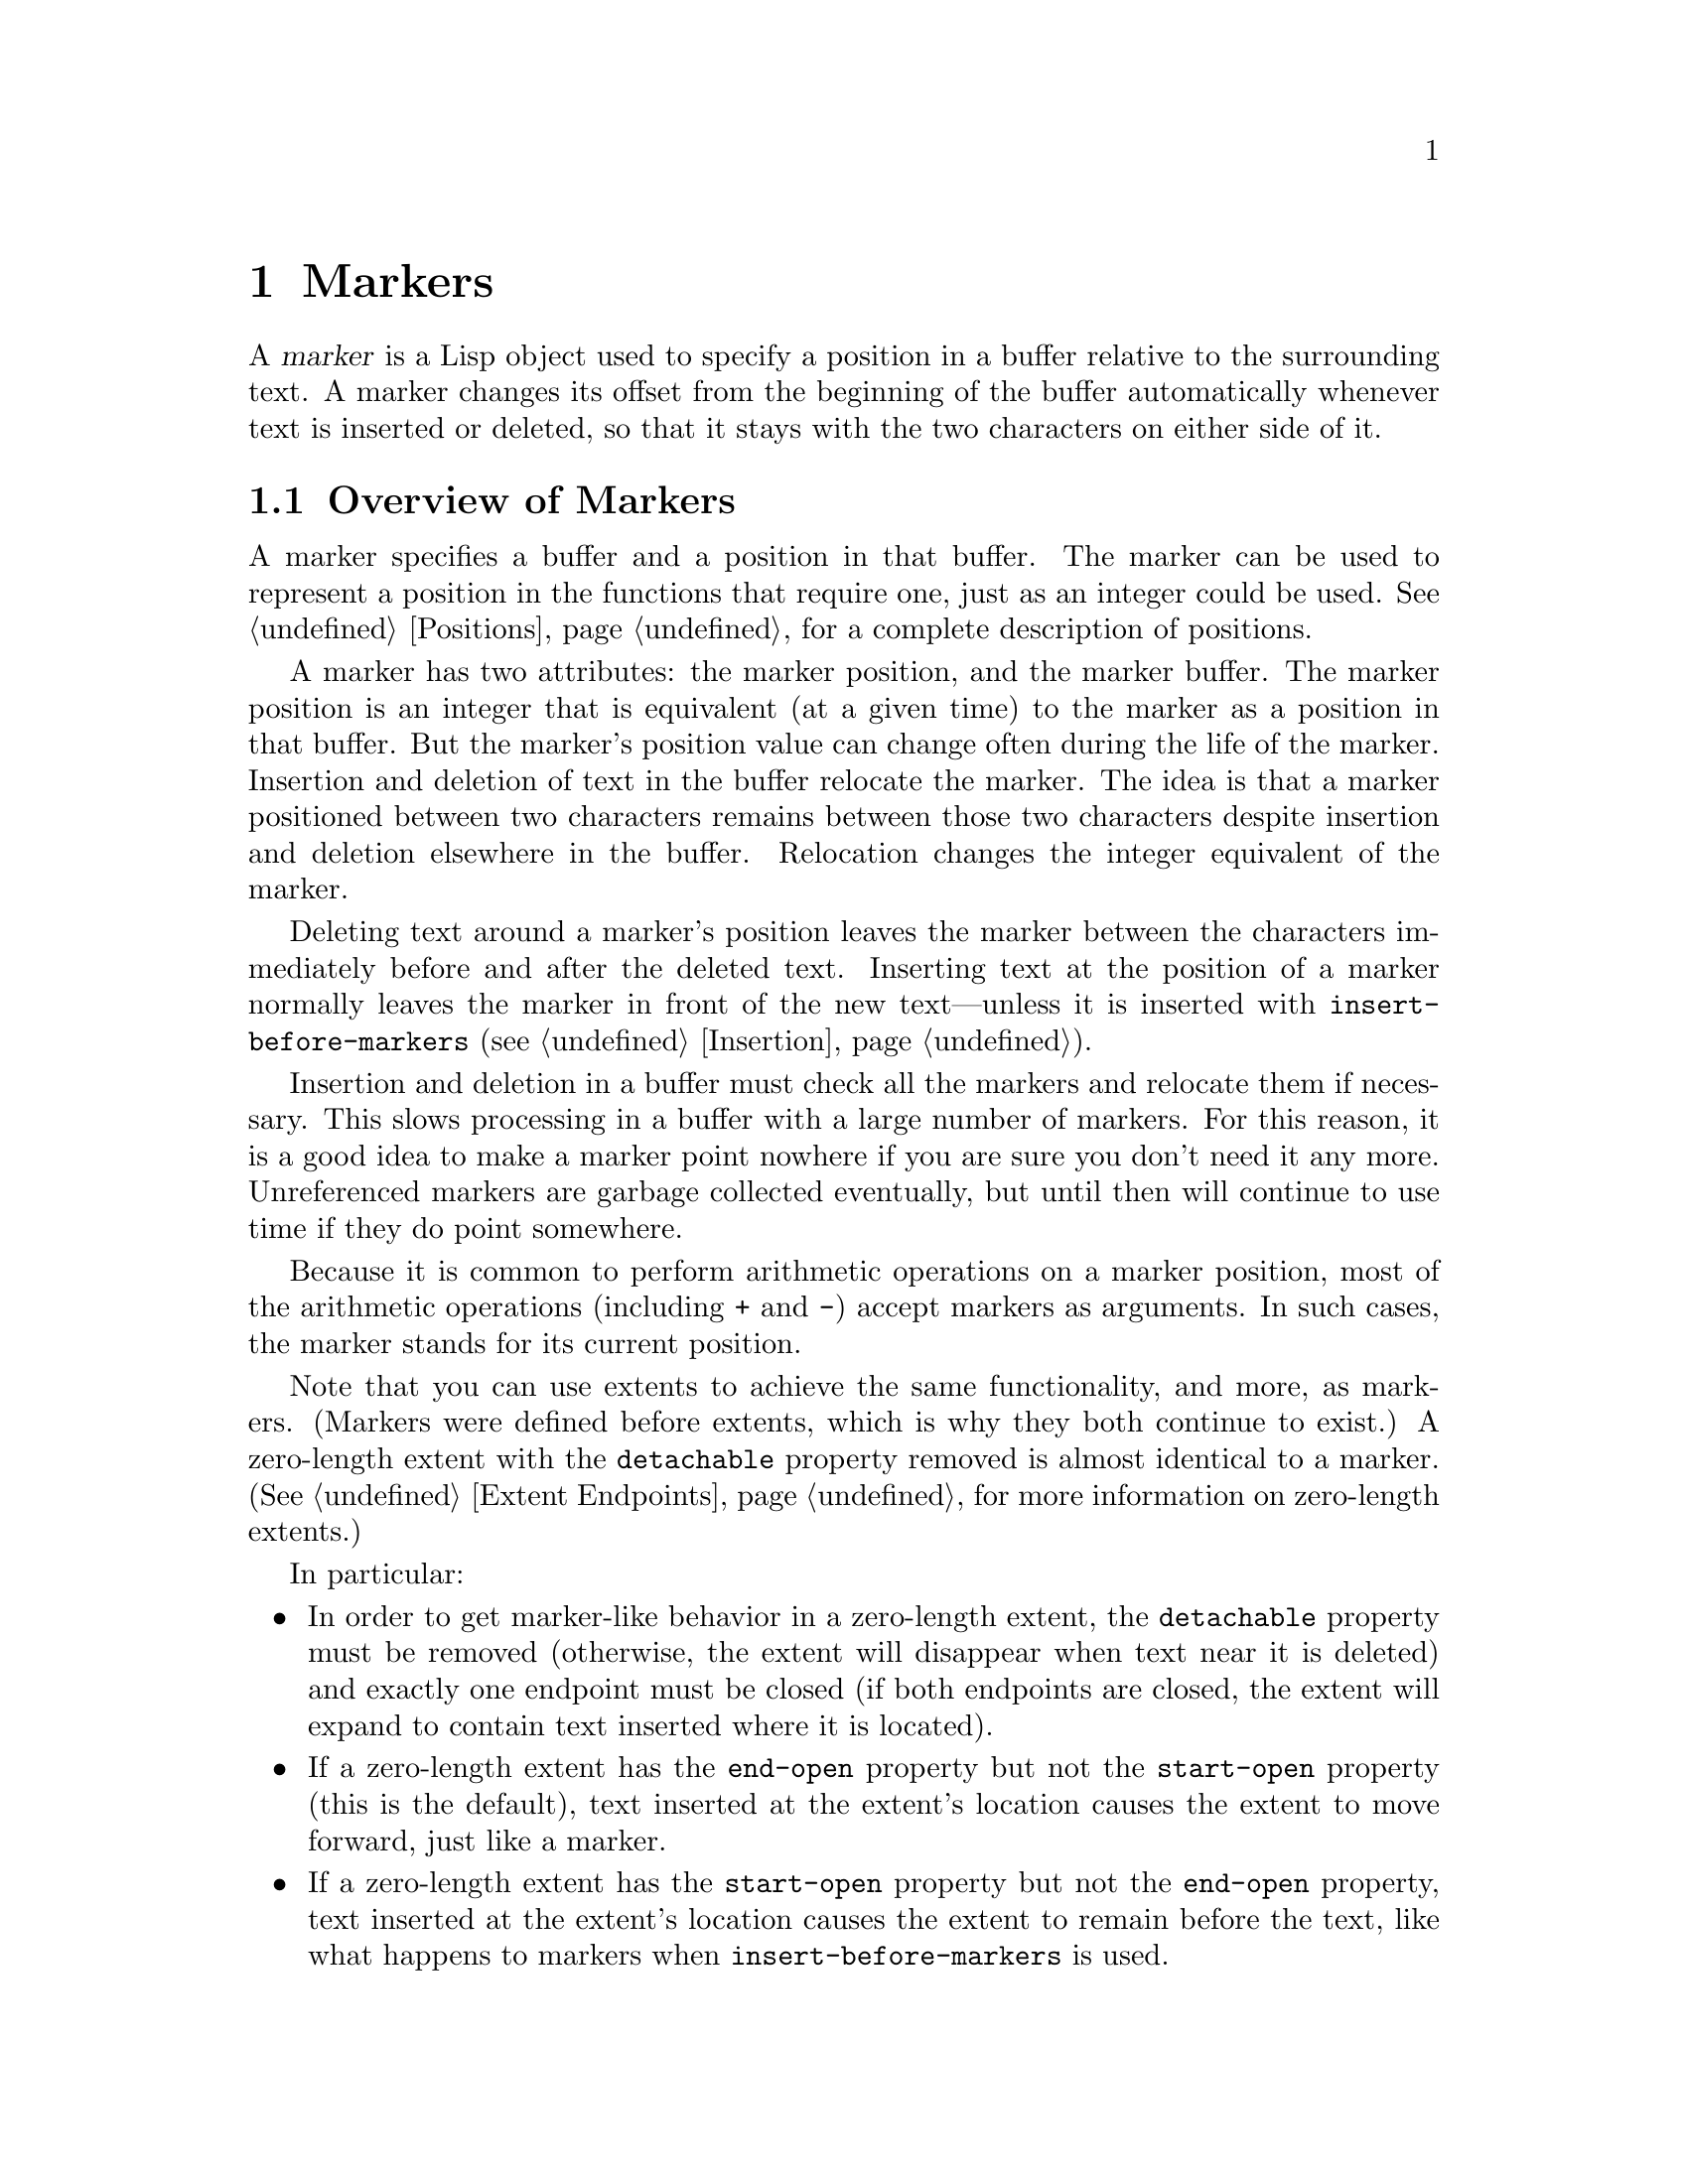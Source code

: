 @c -*-texinfo-*-
@c This is part of the XEmacs Lisp Reference Manual.
@c Copyright (C) 1990, 1991, 1992, 1993, 1994 Free Software Foundation, Inc. 
@c See the file lispref.texi for copying conditions.
@setfilename ../../info/markers.info
@node Markers, Text, Positions, Top
@chapter Markers
@cindex markers

  A @dfn{marker} is a Lisp object used to specify a position in a buffer
relative to the surrounding text.  A marker changes its offset from the
beginning of the buffer automatically whenever text is inserted or
deleted, so that it stays with the two characters on either side of it.

@menu
* Overview of Markers::      The components of a marker, and how it relocates.
* Predicates on Markers::    Testing whether an object is a marker.
* Creating Markers::         Making empty markers or markers at certain places.
* Information from Markers:: Finding the marker's buffer or character position.
* Changing Markers::         Moving the marker to a new buffer or position.
* The Mark::                 How ``the mark'' is implemented with a marker.
* The Region::               How to access ``the region''.
@end menu

@node Overview of Markers
@section Overview of Markers

  A marker specifies a buffer and a position in that buffer.  The marker
can be used to represent a position in the functions that require one,
just as an integer could be used.  @xref{Positions}, for a complete
description of positions.

  A marker has two attributes: the marker position, and the marker
buffer.  The marker position is an integer that is equivalent (at a
given time) to the marker as a position in that buffer.  But the
marker's position value can change often during the life of the marker.
Insertion and deletion of text in the buffer relocate the marker.  The
idea is that a marker positioned between two characters remains between
those two characters despite insertion and deletion elsewhere in the
buffer.  Relocation changes the integer equivalent of the marker.

@cindex marker relocation
  Deleting text around a marker's position leaves the marker between the
characters immediately before and after the deleted text.  Inserting
text at the position of a marker normally leaves the marker in front of
the new text---unless it is inserted with @code{insert-before-markers}
(@pxref{Insertion}).

@cindex marker garbage collection
  Insertion and deletion in a buffer must check all the markers and
relocate them if necessary.  This slows processing in a buffer with a
large number of markers.  For this reason, it is a good idea to make a
marker point nowhere if you are sure you don't need it any more.
Unreferenced markers are garbage collected eventually, but until then
will continue to use time if they do point somewhere.

@cindex markers as numbers
  Because it is common to perform arithmetic operations on a marker
position, most of the arithmetic operations (including @code{+} and
@code{-}) accept markers as arguments.  In such cases, the marker
stands for its current position.

@cindex markers vs. extents
  Note that you can use extents to achieve the same functionality, and
more, as markers. (Markers were defined before extents, which is why
they both continue to exist.) A zero-length extent with the
@code{detachable} property removed is almost identical to a marker.
(@xref{Extent Endpoints}, for more information on zero-length extents.)

In particular:

@itemize @bullet
@item
In order to get marker-like behavior in a zero-length extent, the
@code{detachable} property must be removed (otherwise, the extent
will disappear when text near it is deleted) and exactly one
endpoint must be closed (if both endpoints are closed, the extent
will expand to contain text inserted where it is located).
@item
If a zero-length extent has the @code{end-open} property but not
the @code{start-open} property (this is the default), text inserted
at the extent's location causes the extent to move forward, just
like a marker.
@item
If a zero-length extent has the @code{start-open} property but not
the @code{end-open} property, text inserted at the extent's location
causes the extent to remain before the text, like what happens to
markers when @code{insert-before-markers} is used.
@item
Markers end up after or before inserted text depending on whether
@code{insert} or @code{insert-before-markers} was called.  These
functions do not affect zero-length extents differently; instead,
the presence or absence of the @code{start-open} and @code{end-open}
extent properties determines this, as just described.
@item
Markers are automatically removed from a buffer when they are no
longer in use.  Extents remain around until explicitly removed
from a buffer.
@item
Many functions are provided for listing the extents in a buffer or
in a region of a buffer.  No such functions exist for markers.
@end itemize

Here are examples of creating markers, setting markers, and moving point
to markers:

@example
@group
;; @r{Make a new marker that initially does not point anywhere:}
(setq m1 (make-marker))
     @result{} #<marker in no buffer>
@end group

@group
;; @r{Set @code{m1} to point between the 99th and 100th characters}
;;   @r{in the current buffer:}
(set-marker m1 100)
     @result{} #<marker at 100 in markers.texi>
@end group

@group
;; @r{Now insert one character at the beginning of the buffer:}
(goto-char (point-min))
     @result{} 1
(insert "Q")
     @result{} nil
@end group

@group
;; @r{@code{m1} is updated appropriately.}
m1
     @result{} #<marker at 101 in markers.texi>
@end group

@group
;; @r{Two markers that point to the same position}
;;   @r{are not @code{eq}, but they are @code{equal}.}
(setq m2 (copy-marker m1))
     @result{} #<marker at 101 in markers.texi>
(eq m1 m2)
     @result{} nil
(equal m1 m2)
     @result{} t
@end group

@group
;; @r{When you are finished using a marker, make it point nowhere.}
(set-marker m1 nil)
     @result{} #<marker in no buffer>
@end group
@end example

@node Predicates on Markers
@section Predicates on Markers

  You can test an object to see whether it is a marker, or whether it is
either an integer or a marker or either an integer, a character, or a
marker.  The latter tests are useful in connection with the arithmetic
functions that work with any of markers, integers, or characters.

@defun markerp object
This function returns @code{t} if @var{object} is a marker, @code{nil}
otherwise.  Note that integers are not markers, even though many
functions will accept either a marker or an integer.
@end defun

@defun integer-or-marker-p object
This function returns @code{t} if @var{object} is an integer or a marker,
@code{nil} otherwise.
@end defun

@defun integer-char-or-marker-p object
This function returns @code{t} if @var{object} is an integer, a
character, or a marker, @code{nil} otherwise.
@end defun

@defun number-or-marker-p object
This function returns @code{t} if @var{object} is a number (either kind)
or a marker, @code{nil} otherwise.
@end defun

@defun number-char-or-marker-p object
This function returns @code{t} if @var{object} is a number (either
kind), a character, or a marker, @code{nil} otherwise.
@end defun

@node Creating Markers
@section Functions That Create Markers

  When you create a new marker, you can make it point nowhere, or point
to the present position of point, or to the beginning or end of the
accessible portion of the buffer, or to the same place as another given
marker.

@defun make-marker
This functions returns a newly created marker that does not point
anywhere.

@example
@group
(make-marker)
     @result{} #<marker in no buffer>
@end group
@end example
@end defun

@defun point-marker &optional dont-copy-p buffer
This function returns a marker that points to the present position of
point in @var{buffer}, which defaults to the current buffer.
@xref{Point}.  For an example, see @code{copy-marker}, below.

Internally, a marker corresponding to point is always maintained.
Normally the marker returned by @code{point-marker} is a copy; you
may modify it with reckless abandon.  However, if optional argument
@var{dont-copy-p} is non-@code{nil}, then the real point-marker is
returned; modifying the position of this marker will move point.
It is illegal to change the buffer of it, or make it point nowhere.
@end defun

@defun point-min-marker &optional buffer
This function returns a new marker that points to the beginning of the
accessible portion of @var{buffer}, which defaults to the current
buffer.  This will be the beginning of the buffer unless narrowing is in
effect.  @xref{Narrowing}.
@end defun

@defun point-max-marker &optional buffer
@cindex end of buffer marker
This function returns a new marker that points to the end of the
accessible portion of @var{buffer}, which defaults to the current
buffer.  This will be the end of the buffer unless narrowing is in
effect.  @xref{Narrowing}.

Here are examples of this function and @code{point-min-marker}, shown in
a buffer containing a version of the source file for the text of this
chapter.

@example
@group
(point-min-marker)
     @result{} #<marker at 1 in markers.texi>
(point-max-marker)
     @result{} #<marker at 15573 in markers.texi>
@end group

@group
(narrow-to-region 100 200)
     @result{} nil
@end group
@group
(point-min-marker)
     @result{} #<marker at 100 in markers.texi>
@end group
@group
(point-max-marker)
     @result{} #<marker at 200 in markers.texi>
@end group
@end example
@end defun

@defun copy-marker marker-or-integer
If passed a marker as its argument, @code{copy-marker} returns a
new marker that points to the same place and the same buffer as does
@var{marker-or-integer}.  If passed an integer as its argument,
@code{copy-marker} returns a new marker that points to position
@var{marker-or-integer} in the current buffer.

If passed an integer argument less than 1, @code{copy-marker} returns a
new marker that points to the beginning of the current buffer.  If
passed an integer argument greater than the length of the buffer,
@code{copy-marker} returns a new marker that points to the end of the
buffer.

An error is signaled if @var{marker} is neither a marker nor an
integer.

@example
@group
(setq p (point-marker))
     @result{} #<marker at 2139 in markers.texi>
@end group

@group
(setq q (copy-marker p))
     @result{} #<marker at 2139 in markers.texi>
@end group

@group
(eq p q)
     @result{} nil
@end group

@group
(equal p q)
     @result{} t
@end group

@group
(point)
     @result{} 2139
@end group

@group
(set-marker p 3000)
     @result{} #<marker at 3000 in markers.texi>
@end group

@group
(point)
     @result{} 2139
@end group

@group
(setq p (point-marker t))
     @result{} #<marker at 2139 in markers.texi>
@end group

@group
(set-marker p 3000)
     @result{} #<marker at 3000 in markers.texi>
@end group

@group
(point)
     @result{} 3000
@end group

@group
(copy-marker 0)
     @result{} #<marker at 1 in markers.texi>
@end group

@group
(copy-marker 20000)
     @result{} #<marker at 7572 in markers.texi>
@end group
@end example
@end defun

@node Information from Markers
@section Information from Markers

  This section describes the functions for accessing the components of a
marker object.

@defun marker-position marker
This function returns the position that @var{marker} points to, or
@code{nil} if it points nowhere.
@end defun

@defun marker-buffer marker
This function returns the buffer that @var{marker} points into, or
@code{nil} if it points nowhere.

@example
@group
(setq m (make-marker))
     @result{} #<marker in no buffer>
@end group
@group
(marker-position m)
     @result{} nil
@end group
@group
(marker-buffer m)
     @result{} nil
@end group

@group
(set-marker m 3770 (current-buffer))
     @result{} #<marker at 3770 in markers.texi>
@end group
@group
(marker-buffer m)
     @result{} #<buffer markers.texi>
@end group
@group
(marker-position m)
     @result{} 3770
@end group
@end example
@end defun

  Two distinct markers are considered @code{equal} (even though not
@code{eq}) to each other if they have the same position and buffer, or
if they both point nowhere.

@node Changing Markers
@section Changing Marker Positions

  This section describes how to change the position of an existing
marker.  When you do this, be sure you know whether the marker is used
outside of your program, and, if so, what effects will result from
moving it---otherwise, confusing things may happen in other parts of
Emacs.

@defun set-marker marker position &optional buffer
This function moves @var{marker} to @var{position}
in @var{buffer}.  If @var{buffer} is not provided, it defaults to
the current buffer.

If @var{position} is less than 1, @code{set-marker} moves @var{marker}
to the beginning of the buffer.  If @var{position} is greater than the
size of the buffer, @code{set-marker} moves marker to the end of the
buffer.  If @var{position} is @code{nil} or a marker that points
nowhere, then @var{marker} is set to point nowhere.

The value returned is @var{marker}.

@example
@group
(setq m (point-marker))
     @result{} #<marker at 4714 in markers.texi>
@end group
@group
(set-marker m 55)
     @result{} #<marker at 55 in markers.texi>
@end group
@group
(setq b (get-buffer "foo"))
     @result{} #<buffer foo>
@end group
@group
(set-marker m 0 b)
     @result{} #<marker at 1 in foo>
@end group
@end example
@end defun

@defun move-marker marker position &optional buffer
This is another name for @code{set-marker}.
@end defun

@node The Mark
@section The Mark
@cindex mark, the
@cindex mark ring
@cindex global mark ring

  One special marker in each buffer is designated @dfn{the mark}.  It
records a position for the user for the sake of commands such as
@kbd{C-w} and @kbd{C-x @key{TAB}}.  Lisp programs should set the mark
only to values that have a potential use to the user, and never for
their own internal purposes.  For example, the @code{replace-regexp}
command sets the mark to the value of point before doing any
replacements, because this enables the user to move back there
conveniently after the replace is finished.

  Once the mark ``exists'' in a buffer, it normally never ceases to
exist.  However, it may become @dfn{inactive}, and usually does so
after each command (other than simple motion commands and some
commands that explicitly activate the mark).  When the mark is active,
the region between point and the mark is called the @dfn{active region}
and is highlighted specially.

  Many commands are designed so that when called interactively they
operate on the text between point and the mark.  Such commands work
only when an active region exists, i.e. when the mark is active.
(The reason for this is to prevent you from accidentally deleting
or changing large chunks of your text.) If you are writing such
a command, don't examine the mark directly; instead, use
@code{interactive} with the @samp{r} specification.  This provides the
values of point and the mark as arguments to the command in an
interactive call, but permits other Lisp programs to specify arguments
explicitly, and automatically signals an error if the command is called
interactively when no active region exists.  @xref{Interactive Codes}.

  Each buffer has its own value of the mark that is independent of the
value of the mark in other buffers. (When a buffer is created, the mark
exists but does not point anywhere.  We consider this state as ``the
absence of a mark in that buffer.'') However, only one active region can
exist at a time.  Activating the mark in one buffer automatically
deactivates an active mark in any other buffer.  Note that the user can
explicitly activate a mark at any time by using the command
@code{activate-region} (normally bound to @kbd{M-C-z}) or by using the
command @code{exchange-point-and-mark} (normally bound to @kbd{C-x C-x}),
which has the side effect of activating the mark.

  Some people do not like active regions, so they disable this behavior
by setting the variable @code{zmacs-regions} to @code{nil}.  This makes
the mark always active (except when a buffer is just created and the
mark points nowhere), and turns off the highlighting of the region
between point and the mark.  Commands that explicitly retrieve the value
of the mark should make sure that they behave correctly and consistently
irrespective of the setting of @code{zmacs-regions}; some primitives are
provided to ensure this behavior.

  In addition to the mark, each buffer has a @dfn{mark ring} which is a
list of markers containing previous values of the mark.  When editing
commands change the mark, they should normally save the old value of the
mark on the mark ring.  The variable @code{mark-ring-max} specifies the
maximum number of entries in the mark ring; once the list becomes this
long, adding a new element deletes the last element.

@defun mark &optional force buffer
@cindex current buffer mark
This function returns @var{buffer}'s mark position as an integer.
@var{buffer} defaults to the current buffer if omitted.

If the mark is inactive, @code{mark} normally returns @code{nil}.
However, if @var{force} is non-@code{nil}, then @code{mark} returns the
mark position anyway---or @code{nil}, if the mark is not yet set for
the buffer.

(Remember that if @var{zmacs-regions} is @code{nil}, the mark is
always active as long as it exists, and the @var{force} argument
will have no effect.)

If you are using this in an editing command, you are most likely making
a mistake; see the documentation of @code{set-mark} below.
@end defun

@defun mark-marker inactive-p buffer
This function returns @var{buffer}'s mark.  @var{buffer} defaults to the
current buffer if omitted.  This is the very marker that records the
mark location inside XEmacs, not a copy.  Therefore, changing this
marker's position will directly affect the position of the mark.  Don't
do it unless that is the effect you want.

If the mark is inactive, @code{mark-marker} normally returns @code{nil}.
However, if @var{force} is non-@code{nil}, then @code{mark-marker}
returns the mark anyway.
@example
@group
(setq m (mark-marker))
     @result{} #<marker at 3420 in markers.texi>
@end group
@group
(set-marker m 100)
     @result{} #<marker at 100 in markers.texi>
@end group
@group
(mark-marker)
     @result{} #<marker at 100 in markers.texi>
@end group
@end example

Like any marker, this marker can be set to point at any buffer you like.
We don't recommend that you make it point at any buffer other than the
one of which it is the mark.  If you do, it will yield perfectly
consistent, but rather odd, results.
@end defun

@ignore
@deffn Command set-mark-command jump
If @var{jump} is @code{nil}, this command sets the mark to the value
of point and pushes the previous value of the mark on the mark ring.  The
message @samp{Mark set} is also displayed in the echo area.

If @var{jump} is not @code{nil}, this command sets point to the value
of the mark, and sets the mark to the previous saved mark value, which
is popped off the mark ring.

This function is @emph{only} intended for interactive use.
@end deffn
@end ignore

@defun set-mark position &optional buffer
This function sets @code{buffer}'s mark to @var{position}, and activates
the mark.  @var{buffer} defaults to the current buffer if omitted.  The
old value of the mark is @emph{not} pushed onto the mark ring.

@strong{Please note:} Use this function only if you want the user to
see that the mark has moved, and you want the previous mark position to
be lost.  Normally, when a new mark is set, the old one should go on the
@code{mark-ring}.  For this reason, most applications should use
@code{push-mark} and @code{pop-mark}, not @code{set-mark}.

Novice XEmacs Lisp programmers often try to use the mark for the wrong
purposes.  The mark saves a location for the user's convenience.  An
editing command should not alter the mark unless altering the mark is
part of the user-level functionality of the command.  (And, in that
case, this effect should be documented.)  To remember a location for
internal use in the Lisp program, store it in a Lisp variable.  For
example:

@example
@group
(let ((beg (point)))
  (forward-line 1)
  (delete-region beg (point))).
@end group
@end example
@end defun

@deffn Command exchange-point-and-mark &optional dont-activate-region
This function exchanges the positions of point and the mark.
It is intended for interactive use.  The mark is also activated
unless @var{dont-activate-region} is non-@code{nil}.
@end deffn

@defun push-mark &optional position nomsg activate buffer
This function sets @var{buffer}'s mark to @var{position}, and pushes a
copy of the previous mark onto @code{mark-ring}.  @var{buffer} defaults
to the current buffer if omitted.  If @var{position} is @code{nil}, then
the value of point is used.  @code{push-mark} returns @code{nil}.

If the last global mark pushed was not in @var{buffer}, also push
@var{position} on the global mark ring (see below).

The function @code{push-mark} normally @emph{does not} activate the
mark.  To do that, specify @code{t} for the argument @var{activate}.

A @samp{Mark set} message is displayed unless @var{nomsg} is
non-@code{nil}.
@end defun

@defun pop-mark
This function pops off the top element of @code{mark-ring} and makes
that mark become the buffer's actual mark.  This does not move point in
the buffer, and it does nothing if @code{mark-ring} is empty.  It
deactivates the mark.

The return value is not meaningful.
@end defun

@defvar mark-ring
The value of this buffer-local variable is the list of saved former
marks of the current buffer, most recent first.

@example
@group
mark-ring
@result{} (#<marker at 11050 in markers.texi> 
    #<marker at 10832 in markers.texi>
    @dots{})
@end group
@end example
@end defvar

@defopt mark-ring-max
The value of this variable is the maximum size of @code{mark-ring}.  If
more marks than this are pushed onto the @code{mark-ring},
@code{push-mark} discards an old mark when it adds a new one.
@end defopt

In additional to a per-buffer mark ring, there is a @dfn{global mark
ring}.  Marks are pushed onto the global mark ring the first time you
set a mark after switching buffers.

@defvar global-mark-ring
The value of this variable is the list of saved former global marks,
most recent first.
@end defvar

@defopt mark-ring-max
The value of this variable is the maximum size of
@code{global-mark-ring}.  If more marks than this are pushed onto the
@code{global-mark-ring}, @code{push-mark} discards an old mark when it
adds a new one.
@end defopt

@deffn Command pop-global-mark
This function pops a mark off the global mark ring and jumps to that
location.
@end deffn

@node The Region
@section The Region
@cindex region, the

  The text between point and the mark is known as @dfn{the region}.
Various functions operate on text delimited by point and the mark, but
only those functions specifically related to the region itself are
described here.

  When @code{zmacs-regions} is non-@code{nil} (this is the default), the
concept of an @dfn{active region} exists.  The region is active when the
corresponding mark is active.  Note that only one active region at a
time can exist -- i.e. only one buffer's region is active at a time.
@xref{The Mark}, for more information about active regions.

@defopt zmacs-regions
If non-@code{nil} (the default), active regions are used.  @xref{The Mark},
for a detailed explanation of what this means.
@end defopt

  A number of functions are provided for explicitly determining the
bounds of the region and whether it is active.  Few programs need to use
these functions, however.  A command designed to operate on a region
should normally use @code{interactive} with the @samp{r} specification
to find the beginning and end of the region.  This lets other Lisp
programs specify the bounds explicitly as arguments and automatically
respects the user's setting for @var{zmacs-regions}.  (@xref{Interactive
Codes}.)

@defun region-beginning &optional buffer
This function returns the position of the beginning of @var{buffer}'s
region (as an integer).  This is the position of either point or the
mark, whichever is smaller.  @var{buffer} defaults to the current buffer
if omitted.

If the mark does not point anywhere, an error is signaled.  Note that
this function ignores whether the region is active.
@end defun

@defun region-end &optional buffer
This function returns the position of the end of @var{buffer}'s region
(as an integer).  This is the position of either point or the mark,
whichever is larger.  @var{buffer} defaults to the current buffer if
omitted.

If the mark does not point anywhere, an error is signaled.  Note that
this function ignores whether the region is active.
@end defun

@defun region-exists-p
This function is non-@code{nil} if the region exists.  If active regions
are in use (i.e. @code{zmacs-regions} is true), this means that the
region is active.  Otherwise, this means that the user has pushed a mark
in this buffer at some point in the past.  If this function returns @code{nil},
a function that uses the @samp{r} interactive specification will cause
an error when called interactively.
@end defun

@defun region-active-p
If @code{zmacs-regions} is true, this is equivalent to
@code{region-exists-p}.  Otherwise, this function always returns false.
This function is used by commands such as @code{fill-paragraph-or-region}
and @code{capitalize-region-or-word}, which operate either on the active
region or on something else (e.g. the word or paragraph at point).
@end defun

@defvar zmacs-region-stays
If a command sets this variable to true, the currently active region
will remain activated when the command finishes. (Normally the region is
deactivated when each command terminates.) If @var{zmacs-regions} is
false, however, this has no effect.  Under normal circumstances, you do
not need to set this; use the interactive specification @samp{_}
instead, if you want the region to remain active.
@end defvar

@defun zmacs-activate-region
This function activates the region in the current buffer (this is
equivalent to activating the current buffer's mark).  This will normally
also highlight the text in the active region and set
@var{zmacs-region-stays} to @code{t}. (If @var{zmacs-regions} is false,
however, this function has no effect.)
@end defun

@defun zmacs-deactivate-region
This function deactivates the region in the current buffer (this is
equivalent to deactivating the current buffer's mark).  This will
normally also unhighlight the text in the active region and set
@var{zmacs-region-stays} to @code{nil}. (If @var{zmacs-regions} is
false, however, this function has no effect.)
@end defun

@defun zmacs-update-region
This function updates the active region, if it's currently active.  (If
there is no active region, this function does nothing.) This has the
effect of updating the highlighting on the text in the region; but you
should never need to call this except under rather strange
circumstances.  The command loop automatically calls it when
appropriate.  Calling this function will call the hook
@code{zmacs-update-region-hook}, if the region is active.
@end defun

@defvar zmacs-activate-region-hook
This normal hook is called when a region becomes active. (Usually this
happens as a result of a command that activates the region, such as
@code{set-mark-command}, @code{activate-region}, or
@code{exchange-point-and-mark}.) Note that calling
@file{zmacs-activate-region} will call this hook, even if the region is
already active.  If @var{zmacs-regions} is false, however, this hook
will never get called under any circumstances.
@end defvar

@defvar zmacs-deactivate-region-hook
This normal hook is called when an active region becomes inactive.
(Calling @file{zmacs-deactivate-region} when the region is inactive will
@emph{not} cause this hook to be called.)  If @var{zmacs-regions} is
false, this hook will never get called.
@end defvar

@defvar zmacs-update-region-hook
This normal hook is called when an active region is "updated" by
@code{zmacs-update-region}.  This normally gets called at the end
of each command that sets @var{zmacs-region-stays} to @code{t},
indicating that the region should remain activated.  The motion
commands do this.
@end defvar


